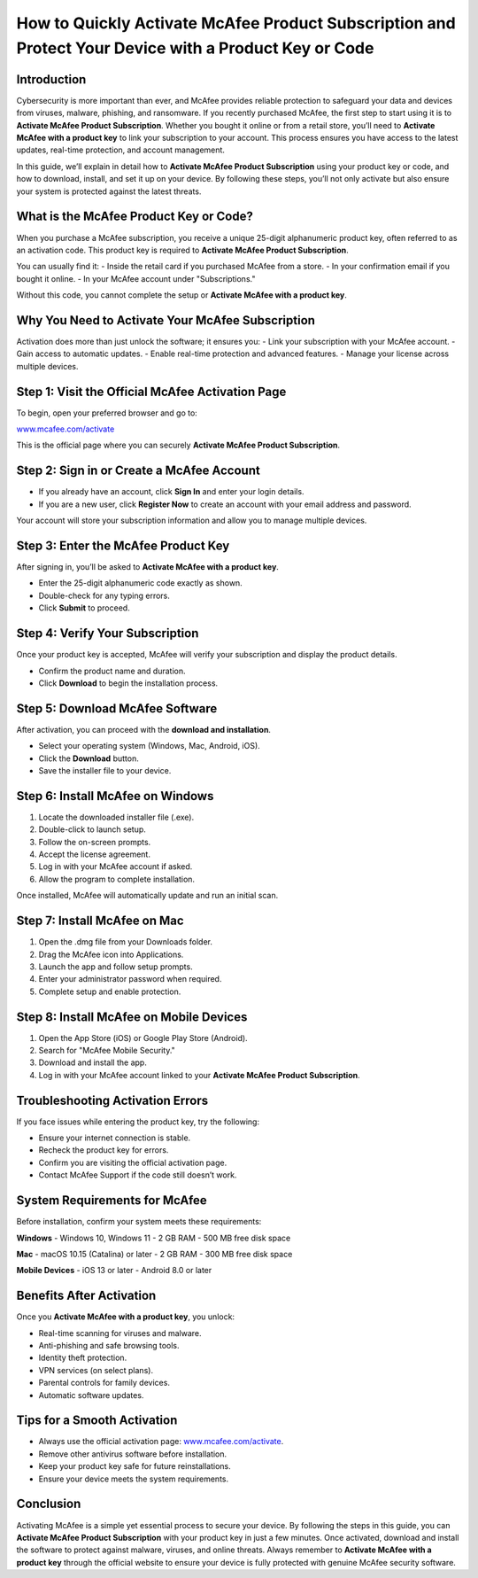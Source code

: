 How to Quickly Activate McAfee Product Subscription and Protect Your Device with a Product Key or Code
=====================================================================================================

Introduction
------------

Cybersecurity is more important than ever, and McAfee provides reliable protection to safeguard your data and devices from viruses, malware, phishing, and ransomware. If you recently purchased McAfee, the first step to start using it is to **Activate McAfee Product Subscription**. Whether you bought it online or from a retail store, you’ll need to **Activate McAfee with a product key** to link your subscription to your account. This process ensures you have access to the latest updates, real-time protection, and account management.  

In this guide, we’ll explain in detail how to **Activate McAfee Product Subscription** using your product key or code, and how to download, install, and set it up on your device. By following these steps, you’ll not only activate but also ensure your system is protected against the latest threats.  

What is the McAfee Product Key or Code?
---------------------------------------

When you purchase a McAfee subscription, you receive a unique 25-digit alphanumeric product key, often referred to as an activation code. This product key is required to **Activate McAfee Product Subscription**.  

You can usually find it:  
- Inside the retail card if you purchased McAfee from a store.  
- In your confirmation email if you bought it online.  
- In your McAfee account under "Subscriptions."  

Without this code, you cannot complete the setup or **Activate McAfee with a product key**.  

Why You Need to Activate Your McAfee Subscription
-------------------------------------------------

Activation does more than just unlock the software; it ensures you:  
- Link your subscription with your McAfee account.  
- Gain access to automatic updates.  
- Enable real-time protection and advanced features.  
- Manage your license across multiple devices.  

Step 1: Visit the Official McAfee Activation Page
-------------------------------------------------

To begin, open your preferred browser and go to:  

`www.mcafee.com/activate <https://www.mcafee.com/activate>`_  

This is the official page where you can securely **Activate McAfee Product Subscription**.  

Step 2: Sign in or Create a McAfee Account
------------------------------------------

- If you already have an account, click **Sign In** and enter your login details.  
- If you are a new user, click **Register Now** to create an account with your email address and password.  

Your account will store your subscription information and allow you to manage multiple devices.  

Step 3: Enter the McAfee Product Key
------------------------------------

After signing in, you’ll be asked to **Activate McAfee with a product key**.  

- Enter the 25-digit alphanumeric code exactly as shown.  
- Double-check for any typing errors.  
- Click **Submit** to proceed.  

Step 4: Verify Your Subscription
--------------------------------

Once your product key is accepted, McAfee will verify your subscription and display the product details.  

- Confirm the product name and duration.  
- Click **Download** to begin the installation process.  

Step 5: Download McAfee Software
--------------------------------

After activation, you can proceed with the **download and installation**.  

- Select your operating system (Windows, Mac, Android, iOS).  
- Click the **Download** button.  
- Save the installer file to your device.  

Step 6: Install McAfee on Windows
---------------------------------

1. Locate the downloaded installer file (.exe).  
2. Double-click to launch setup.  
3. Follow the on-screen prompts.  
4. Accept the license agreement.  
5. Log in with your McAfee account if asked.  
6. Allow the program to complete installation.  

Once installed, McAfee will automatically update and run an initial scan.  

Step 7: Install McAfee on Mac
------------------------------

1. Open the .dmg file from your Downloads folder.  
2. Drag the McAfee icon into Applications.  
3. Launch the app and follow setup prompts.  
4. Enter your administrator password when required.  
5. Complete setup and enable protection.  

Step 8: Install McAfee on Mobile Devices
----------------------------------------

1. Open the App Store (iOS) or Google Play Store (Android).  
2. Search for "McAfee Mobile Security."  
3. Download and install the app.  
4. Log in with your McAfee account linked to your **Activate McAfee Product Subscription**.  

Troubleshooting Activation Errors
---------------------------------

If you face issues while entering the product key, try the following:  

- Ensure your internet connection is stable.  
- Recheck the product key for errors.  
- Confirm you are visiting the official activation page.  
- Contact McAfee Support if the code still doesn’t work.  

System Requirements for McAfee
-------------------------------

Before installation, confirm your system meets these requirements:  

**Windows**  
- Windows 10, Windows 11  
- 2 GB RAM  
- 500 MB free disk space  

**Mac**  
- macOS 10.15 (Catalina) or later  
- 2 GB RAM  
- 300 MB free disk space  

**Mobile Devices**  
- iOS 13 or later  
- Android 8.0 or later  

Benefits After Activation
-------------------------

Once you **Activate McAfee with a product key**, you unlock:  

- Real-time scanning for viruses and malware.  
- Anti-phishing and safe browsing tools.  
- Identity theft protection.  
- VPN services (on select plans).  
- Parental controls for family devices.  
- Automatic software updates.  

Tips for a Smooth Activation
----------------------------

- Always use the official activation page: `www.mcafee.com/activate <https://www.mcafee.com/activate>`_.  
- Remove other antivirus software before installation.  
- Keep your product key safe for future reinstallations.  
- Ensure your device meets the system requirements.  

Conclusion
----------

Activating McAfee is a simple yet essential process to secure your device. By following the steps in this guide, you can **Activate McAfee Product Subscription** with your product key in just a few minutes. Once activated, download and install the software to protect against malware, viruses, and online threats. Always remember to **Activate McAfee with a product key** through the official website to ensure your device is fully protected with genuine McAfee security software.  